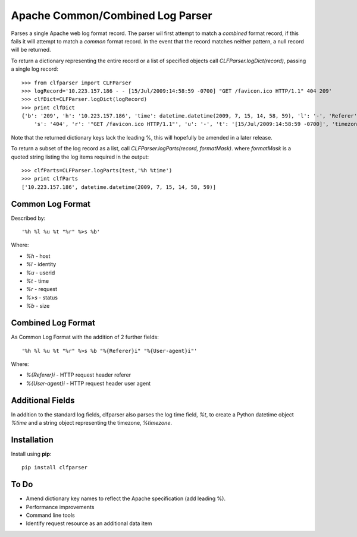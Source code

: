 =================================
Apache Common/Combined Log Parser
=================================

Parses a single Apache web log format record. The parser wil first attempt to match a *combined* format record, if this fails it will attempt to match a *common* format record. In the event that the record matches neither pattern, a null record will be returned.

To return a dictionary representing the entire record or a list of specified objects call *CLFParser.logDict(record)*, passing a single log record::

    >>> from clfparser import CLFParser
    >>> logRecord='10.223.157.186 - - [15/Jul/2009:14:58:59 -0700] "GET /favicon.ico HTTP/1.1" 404 209'
    >>> clfDict=CLFParser.logDict(logRecord)
    >>> print clfDict
    {'b': '209', 'h': '10.223.157.186', 'time': datetime.datetime(2009, 7, 15, 14, 58, 59), 'l': '-', 'Referer': '', 
        's': '404', 'r': '"GET /favicon.ico HTTP/1.1"', 'u': '-', 't': '[15/Jul/2009:14:58:59 -0700]', 'timezone': '-0700', 'Useragent': ''}

Note that the returned dictionary keys lack the leading %, this will hopefully be amended in a later release.

To return a subset of the log record as a list, call *CLFParser.logParts(record, formatMask)*. where *formatMask* is a quoted string listing the log items required in the output::

    >>> clfParts=CLFParser.logParts(test,'%h %time')
    >>> print clfParts
    ['10.223.157.186', datetime.datetime(2009, 7, 15, 14, 58, 59)]

Common Log Format
-----------------

Described by::

    '%h %l %u %t "%r" %>s %b'

Where:

- *%h* - host
- *%l* - identity
- *%u* - userid
- *%t* - time
- *%r* - request
- *%>s* - status
- *%b* - size

Combined Log Format
-------------------

As Common Log Format with the addition of 2 further fields::

    '%h %l %u %t "%r" %>s %b "%{Referer}i" "%{User-agent}i"'

Where:

- *%{Referer}i* - HTTP request header referer
- *%{User-agent}i* - HTTP request header user agent

Additional Fields
-----------------

In addition to the standard log fields, clfparser also parses the log time field, *%t*, to create a Python datetime object *%time* and a string object representing the timezone, *%timezone*.

Installation
------------

Install using **pip**::

    pip install clfparser

To Do
-----

- Amend dictionary key names to reflect the Apache specification (add leading %).
- Performance improvements
- Command line tools
- Identify request resource as an additional data item


